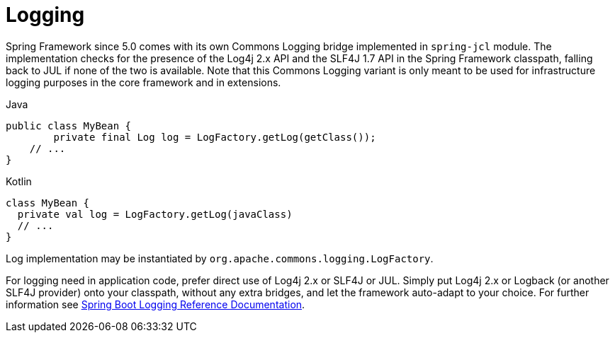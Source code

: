 [[spring-jcl]]
= Logging

Spring Framework since 5.0 comes with its own Commons Logging bridge implemented
in `spring-jcl` module. The implementation checks for the presence of the Log4j 2.x API
and the SLF4J 1.7 API in the Spring Framework classpath, falling back to JUL if none of
the two is available. Note that this Commons Logging variant is only meant to be used
for infrastructure logging purposes in the core framework and in extensions.

[source,java,indent=0,subs="verbatim,quotes",role="primary"]
.Java
----
public class MyBean {
	private final Log log = LogFactory.getLog(getClass());
    // ...
}
----
[source,kotlin,indent=0,subs="verbatim,quotes",role="secondary"]
.Kotlin
----
class MyBean {
  private val log = LogFactory.getLog(javaClass)
  // ...
}
----

Log implementation may be instantiated by `org.apache.commons.logging.LogFactory`.

For logging need in application code, prefer direct use of Log4j 2.x or SLF4J or JUL.
Simply put Log4j 2.x or Logback (or another SLF4J provider) onto your classpath, without
any extra bridges, and let the framework auto-adapt to your choice. For further information see
https://docs.spring.io/spring-boot/docs/current/reference/htmlsingle/#boot-features-logging[Spring Boot Logging Reference Documentation].
